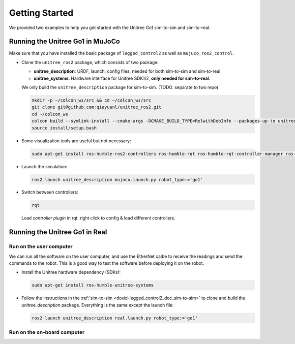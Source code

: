 .. index:: pair: page; Getting Started

.. _doxid-legged_control2_doc_getting_started:

Getting Started
===============
We provided two examples to help you get started with the Unitree Go1 sim-to-sim and sim-to-real.

.. _doxid-legged_control2_doc_sim-to-sim:

Running the Unitree Go1 in MuJoCo
~~~~~~~~~~~~~~~~~~~~~~~~~~~~~~~~~

Make sure that you have installed the basic package of ``legged_control2`` as well as ``mujuco_ros2_control``.

- Clone the ``unitree_ros2`` package, which consists of two package:\

  * **unitree_description**: URDF, launch, config files, needed for both sim-to-sim and sim-to-real.
  * **unitree_systems**: Hardware interface for Unitree SDK1/2, **only needed for sim-to-real**.

  We only build the ``unitree_description`` package for sim-to-sim. (TODO: separate to two repo)

  .. code-block:: bash

    mkdir -p ~/colcon_ws/src && cd ~/colcon_ws/src
    git clone git@github.com:qiayuanl/unitree_ros2.git
    cd ~/colcon_ws
    colcon build --symlink-install --cmake-args -DCMAKE_BUILD_TYPE=RelwithDebInfo --packages-up-to unitree_description
    source install/setup.bash

- Some visualization tools are useful but not necessary:

  .. code-block:: bash

    sudo apt-get install ros-humble-ros2-controllers ros-humble-rqt ros-humble-rqt-controller-manager ros-humble-rqt-publisher ros-humble-rviz2

- Launch the simulation:

  .. code-block:: bash

    ros2 launch unitree_description mujoco.launch.py robot_type:='go1'

- Switch between controllers:

  .. code-block:: bash

    rqt

  Load `controller plugin` in rqt, right click to config & load different controllers.

Running the Unitree Go1 in Real
~~~~~~~~~~~~~~~~~~~~~~~~~~~~~~~

Run on the user computer
------------------------

We can run all the software on the user computer, and use the EtherNet calbe to receive the readings and send the commands to the robot. This is a good way to test the software before deploying it on the robot.

- Install the Unitree hardware dependency (SDKs):

  .. code-block:: bash

    sudo apt-get install ros-humble-unitree-systems

- Follow the instructions in the :ref:`sim-to-sim <doxid-legged_control2_doc_sim-to-sim>` to clone and build the `unitree_description` package. Everything is the same except the launch file:

  ..  code-block:: bash

    ros2 launch unitree_description real.launch.py robot_type:='go1'


Run on the on-board computer
----------------------------


